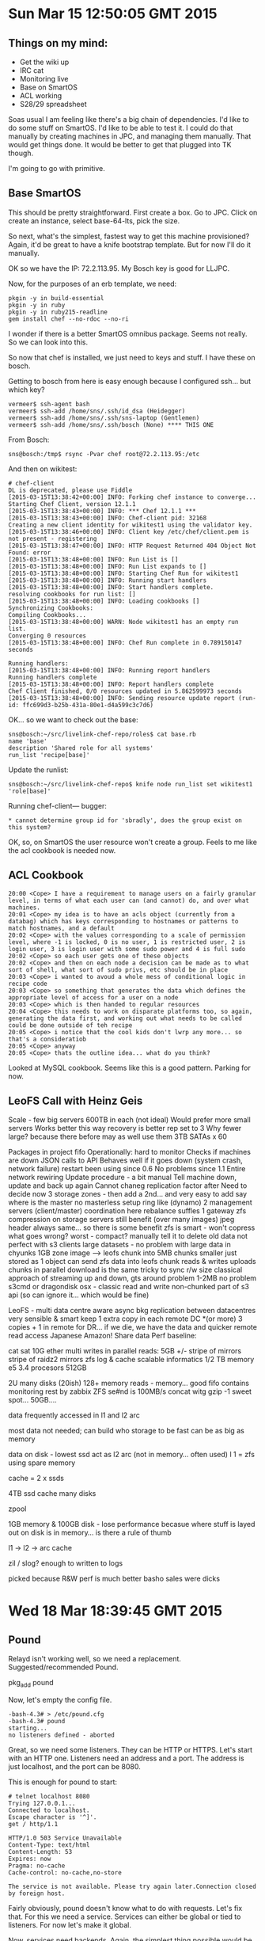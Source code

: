 * Sun Mar 15 12:50:05 GMT 2015
** Things on my mind:

- Get the wiki up
- IRC cat
- Monitoring live
- Base on SmartOS
- ACL working
- S28/29 spreadsheet

Soas usual I am feeling like there's a big chain of dependencies.  I'd
like to do some stuff on SmartOS.  I'd like to be able to test it.  I
could do that manually by creating machines in JPC, and managing them
manually.  That would get things done.  It would be better to get that
plugged into TK though.

I'm going to go with primitive.

** Base SmartOS

This should be pretty straightforward.  First create a box.  Go to
JPC.  Click on create an instance, select base-64-lts, pick the size.

So next, what's the simplest, fastest way to get this machine
provisioned?  Again, it'd be great to have a knife bootstrap template.
But for now I'll do it manually.

OK so we have the IP:  72.2.113.95.  My Bosch key is good for LLJPC.

Now, for the purposes of an erb template, we need:

#+BEGIN_SRC 
pkgin -y in build-essential
pkgin -y in ruby
pkgin -y in ruby215-readline
gem install chef --no-rdoc --no-ri
#+END_SRC

I wonder if there is a better SmartOS omnibus package.  Seems not
really.  So we can look into this.

So now that chef is installed, we just need to keys and stuff.  I have
these on bosch.

Getting to bosch from here is easy enough because I configured
ssh... but which key?

#+BEGIN_SRC 
vermeer$ ssh-agent bash
vermeer$ ssh-add /home/sns/.ssh/id_dsa (Heidegger)
vermeer$ ssh-add /home/sns/.ssh/sns-laptop (Gentlemen)
vermeer$ ssh-add /home/sns/.ssh/bosch (None) **** THIS ONE
#+END_SRC

From Bosch:

#+BEGIN_SRC 
sns@bosch:/tmp$ rsync -Pvar chef root@72.2.113.95:/etc
#+END_SRC

And then on wikitest:

#+BEGIN_SRC 
# chef-client
DL is deprecated, please use Fiddle
[2015-03-15T13:38:42+00:00] INFO: Forking chef instance to converge...
Starting Chef Client, version 12.1.1
[2015-03-15T13:38:43+00:00] INFO: *** Chef 12.1.1 ***
[2015-03-15T13:38:43+00:00] INFO: Chef-client pid: 32168
Creating a new client identity for wikitest1 using the validator key.
[2015-03-15T13:38:46+00:00] INFO: Client key /etc/chef/client.pem is not present - registering
[2015-03-15T13:38:47+00:00] INFO: HTTP Request Returned 404 Object Not Found: error
[2015-03-15T13:38:48+00:00] INFO: Run List is []
[2015-03-15T13:38:48+00:00] INFO: Run List expands to []
[2015-03-15T13:38:48+00:00] INFO: Starting Chef Run for wikitest1
[2015-03-15T13:38:48+00:00] INFO: Running start handlers
[2015-03-15T13:38:48+00:00] INFO: Start handlers complete.
resolving cookbooks for run list: []
[2015-03-15T13:38:48+00:00] INFO: Loading cookbooks []
Synchronizing Cookbooks:
Compiling Cookbooks...
[2015-03-15T13:38:48+00:00] WARN: Node wikitest1 has an empty run list.
Converging 0 resources
[2015-03-15T13:38:48+00:00] INFO: Chef Run complete in 0.789150147 seconds

Running handlers:
[2015-03-15T13:38:48+00:00] INFO: Running report handlers
Running handlers complete
[2015-03-15T13:38:48+00:00] INFO: Report handlers complete
Chef Client finished, 0/0 resources updated in 5.862599973 seconds
[2015-03-15T13:38:48+00:00] INFO: Sending resource update report (run-id: ffc699d3-b25b-431a-80e1-d4a599c3c7d6)
#+END_SRC

OK... so we want to check out the base:

#+BEGIN_SRC
sns@bosch:~/src/livelink-chef-repo/roles$ cat base.rb 
name 'base'
description 'Shared role for all systems'
run_list 'recipe[base]'
#+END_SRC

Update the runlist:

#+BEGIN_SRC 
sns@bosch:~/src/livelink-chef-repo$ knife node run_list set wikitest1 'role[base]'
#+END_SRC


Running chef-client--- bugger:

#+BEGIN_SRC 
    * cannot determine group id for 'sbradly', does the group exist on this system?
#+END_SRC


OK, so, on SmartOS the user resource won't create a group.  Feels to
me like the acl cookbook is needed now.

** ACL Cookbook
#+BEGIN_SRC 
20:00 <Cope> I have a requirement to manage users on a fairly granular level, in terms of what each user can (and cannot) do, and over what machines.
20:01 <Cope> my idea is to have an acls object (currently from a databag) which has keys corresponding to hostnames or patterns to match hostnames, and a default
20:02 <Cope> with the values corresponding to a scale of permission level, where -1 is locked, 0 is no user, 1 is restricted user, 2 is login user, 3 is login user with some sudo power and 4 is full sudo
20:02 <Cope> so each user gets one of these objects
20:02 <Cope> and then on each node a decision can be made as to what sort of shell, what sort of sudo privs, etc should be in place
20:03 <Cope> i wanted to avoud a whole mess of conditional logic in recipe code
20:03 <Cope> so something that generates the data which defines the appropriate level of access for a user on a node
20:03 <Cope> which is then handed to regular resources
20:04 <Cope> this needs to work on disparate platforms too, so again, generating the data first, and working out what needs to be called could be done outside of teh recipe
20:05 <Cope> i notice that the cool kids don't lwrp any more... so that's a consideratiob
20:05 <Cope> anyway
20:05 <Cope> thats the outline idea... what do you think?
#+END_SRC

Looked at MySQL cookbook.  Seems like this is a good pattern.  Parking for now.
** LeoFS Call with Heinz Geis
Scale - few big servers
600TB in each (not ideal)
Would prefer more small servers
Works better this way
recovery is better
rep set to 3
Why fewer large?  because there before
may as well use them
3TB SATAs x 60

Packages in project fifo
Operationally: hard to monitor
Checks if machines are down
JSON calls to API
Behaves well
if it goes down (system crash, network failure) restart
been using since 0.6
No problems since 1.1
Entire network rewiring
Update procedure - a bit manual
Tell machine down, update and back up again
Cannot chaneg replication factor after
Need to decide now
3 storage zones - then add a 2nd... and
very easy to add
say where is the master
no masterless setup
ring like (dynamo)
2 management servers (client/master)
coordination here
rebalance suffles
1 gateway
zfs compression on storage servers
still benefit (over many images)
jpeg header always same... so there is some benefit
zfs is smart - won't copress
what goes wrong?
worst - compact?
manually tell it to delete old data
not perfect with s3 clients
large datasets - no problem with 
large data in chyunks
1GB zone image --> leofs chunk into 5MB chunks
smaller just stored as 1 object
can send zfs data into leofs
chunk reads & writes
uploads chunks in parallel
download is the same
tricky to sync r/w size
classical approach of streaming up and down, gts around problem
1-2MB no problem
s3cmd or dragondisk osx - classic read and write non-chunked
part of s3 api (so can ignore it... which would be fine)

LeoFS - multi data centre aware
async bkg replication between datacentres
very sensible & smart
keep 1 extra copy in each remote DC *(or more)
3 copies + 1 in remote
for DR... if we die, we have the data
and quicker remote read access
Japanese Amazon!
Share data
Perf baseline:

cat sat 10G ether
multi writes in parallel
reads: 5GB +/-
stripe of mirrors
stripe of raidz2
mirrors zfs log & cache
scalable informatics
1/2 TB memory
e5 3.4 procesors
512GB

2U many disks (20ish)
128+ memory
reads - memory... good
fifo contains monitoring
rest by zabbix
ZFS se#nd is 100MB/s
concat witg gzip -1
sweet spot...
50GB....

data frequently accessed in l1 and l2 arc

most data not needed; can build who storage to be fast
can be as big as memory

data on disk - lowest
ssd act as l2 arc (not in memory... often used)
l 1 = zfs using spare memory

cache = 2 x ssds

4TB ssd cache
many disks

zpool

1GB memory & 100GB disk - lose performance
becasue where stuff is layed out on disk is in memory... is there a rule of thumb

l1 -> l2 -> arc cache

zil / slog? enough to written to logs

picked because R&W perf is much better
basho sales were dicks
* Wed 18 Mar 18:39:45 GMT 2015
** Pound
Relayd isn't working well, so we need a replacement.
Suggested/recommended Pound.

    pkg_add pound

Now, let's empty the config file.

#+BEGIN_SRC 
-bash-4.3# > /etc/pound.cfg
-bash-4.3# pound
starting...
no listeners defined - aborted
#+END_SRC

Great, so we need some listeners.  They can be HTTP or HTTPS.  Let's
start with an HTTP one.  Listeners need an address and a port.  The
address is just localhost, and the port can be 8080.

This is enough for pound to start:

#+BEGIN_SRC 
# telnet localhost 8080
Trying 127.0.0.1...
Connected to localhost.
Escape character is '^]'.
get / http/1.1

HTTP/1.0 503 Service Unavailable
Content-Type: text/html
Content-Length: 53
Expires: now
Pragma: no-cache
Cache-control: no-cache,no-store

The service is not available. Please try again later.Connection closed by foreign host.
#+END_SRC

Fairly obviously, pound doesn't know what to do with requests.  Let's
fix that.  For this we need a service.  Services can either be global
or tied to listeners.  For now let's make it global.

Now, services need backends.  Again, the simplest thing possible would
be to pass everything to one machine.

This works:

#+BEGIN_SRC 
-bash-4.3# telnet localhost 8080
Trying 127.0.0.1...
Connected to localhost.
Escape character is '^]'.
get / http/1.1

HTTP/1.1 400 Bad Request
Date: Wed, 18 Mar 2015 19:11:26 GMT
Server: Apache/2.4.7 (Ubuntu)
Content-Length: 320
Connection: close
Content-Type: text/html; charset=iso-8859-1

<!DOCTYPE HTML PUBLIC "-//IETF//DTD HTML 2.0//EN">
<html><head>
<title>400 Bad Request</title>
</head><body>
<h1>Bad Request</h1>
<p>Your browser sent a request that this server could not understand.<br />
</p>
<hr>
<address>Apache/2.4.7 (Ubuntu) Server at l0001.rs.uk.livelinkprint.com Port 80</address>
</body></html>
Connection closed by foreign host.
#+END_SRC


Now, let's make it a bit more complicated.

Let's have two services, one for costcophoto.co.uk, and one for
lift.livelinkprint.com.  OK that works... (be careful with spaces in
vhost names - the space needs to be there to match Host:
myhost.foo.com)

OK, next, can we have multiple matches per service, so we can pass in
for, eg, s28 and s29 domains?  No.  We need a service per host.

Right, this all seems to work.  The next challenge is an HTTPS listener.

So, for this we need to add a listener and cert.

The cert needs all three in one:

    -bash-4.3# cat livelinkprint.com.key livelinkprint.com.crt livelinkprint.com.crt2 > livelinkprint.com.pem

So with the HTTPS listener in place, everything works and is in Chef
and the service is running.  But we need it to be in chef.

Not all straightfoward in Chef as the package and service resources
don't quite do the right thing, so I've botched it using execute
resources.

OK, in Chef and pushed.
* Thu 19 Mar 09:12:20 GMT 2015
** SNS Log
Maintaining a log is a good idea.  But let's ensure it's in git, so I can get at it any time:

#+BEGIN_SRC
sns@bosch:~/doc$ cd sns/
sns@bosch:~/doc/sns$ ls
sns.org
sns@bosch:~/doc/sns$ git init
Initialized empty Git repository in /home/sns/doc/sns/.git/
sns@bosch:~/doc/sns$ git add sns.org 
sns@bosch:~/doc/sns$ git commit -m 'SNS Log'
[master (root-commit) 0611a8d] SNS Log
 1 file changed, 134 insertions(+)
 create mode 100644 sns.org
sns@bosch:~/doc/sns$ git remote add origin git@github.com:Atalanta/snslog.git
sns@bosch:~/doc/sns$ git push -u origin master
Counting objects: 3, done.
Delta compression using up to 4 threads.
Compressing objects: 100% (2/2), done.
Writing objects: 100% (3/3), 2.08 KiB | 0 bytes/s, done.
Total 3 (delta 0), reused 0 (delta 0)
To git@github.com:Atalanta/snslog.git
 * [new branch]      master -> master
Branch master set up to track remote branch master from origin.
#+END_SRC
** Emacs Learnings
- To prevent ido-mode from switching to a file/buffer that is already open (such as default.rb), use *ido-fix* (C-j)
- To create src or quote blocks quickly, in org-mode, type in "<s" or "<q" and press TAB
** Pound follow up
Pound has been installed on the main firewall:

#+BEGIN_SRC
Host rsbastion
  HostName 109.200.18.70
  User sns
  Port 3023
IdentityFile ~/.ssh/id_dsa
#+END_SRC

Chef has been updated accordingly, and relayd switched off.  The
firewall is now configured to redirect http and https traffic to
localhost, wherefrom Pound sends it to the right places:

#+BEGIN_SRC
pass in quick on $ext_if proto tcp from any to $ext_if port http rdr-to 127.0.0.1
pass in quick on $ext_if proto tcp from any to $ext_if port https rdr-to 127.0.0.1
#+END_SRC

Pound is running out of rc.d, but not monitored or supervised in
anyway.  It would be a good idea to have the process watched using
monit.

Logs presently are in pound format, but there's an option to make them
apache format which might be useful for analysis purposes.

The logs are probably not being rotated, and there is no other monitoring on the box.

- Created ticket:
  https://livelinkinfraops.zendesk.wcom/agent/tickets/130 for log
  rotation.

- Created ticket:
  https://livelinkinfraops.zendesk.com/agent/tickets/131 for
  monitoring.

Use of Relayd also isn't documented, which is largely a function of
the wiki not being available.

The process supervision is required for both pound and thin, so it's
important to get right.
** Wiki Unavailable
Discussed with NT & SB.  Current status is that the wiki exists in so
far as there's a git repo, but it is hard to use.  I'd already created
a prototype wiki at 37.153.107.245.

This used varnish to proxy to thin, and managed thin using monit:

#+BEGIN_SRC
[root@28e8a2a4-7db4-ea0c-afeb-be0b963334f0 ~]# cat /opt/local/etc/default.vcl 
backend default {
    .host = "127.0.0.1";
    .port = "3000";
}

sub vcl_fetch {
    if (beresp.status == 302 && beresp.http.location ~ "/create") { return (hit_for_pass); }  }
#+END_SRC

This is needed because when you create a site, there's a redirect, which gets cached.  Actually there are other problems with Varnish which are unresolved:

#+BEGIN_SRC
09:14 <Cope> Still have an oddity with my varnish / gollum setup... 
09:15 <Cope> http://37.153.107.245:8080/Home
09:15 <Cope> 1) Create a page & save
09:15 <Cope> 2) Edit the page and save
09:15 <Cope> When we visit the edit page we don't (always) see the latest version
09:15 <Cope> and if we do
09:16 <Cope> 3) When we edit it again, we see a cache of the last edit!
09:16 <Cope> turns out caching is hard.
09:37 <Mithrandir> either have it send out a purge on edit, or look at what it looks like when you edit, then purge the object for that url
09:41 <Cope> what's the best way to see what is actually happening?
09:41 <Mithrandir> I tend to just use the network viewer in chromium
09:41 <Mithrandir> but wireshark works too
#+END_SRC

To run with thin, we just need a config.ru in the base of the directory we want to use.  Nick has augmented this to implement some authentication:

#+BEGIN_SRC 
__DIR__ = File.expand_path(File.dirname(__FILE__))
$: << __DIR__
require 'rubygems'
require 'yaml'
require 'app'
App.set(:gollum_path, __DIR__)
App.set(:authorized_users, YAML.load_file(File.expand_path('users.yml', __DIR__)))
App.set(:wiki_options, {})
run App 
#+END_SRC

This requires that we have an app.rb and a users.yml file too:

#+BEGIN_SRC 
require 'gollum/app'
require 'digest/sha1'

class App < Precious::App
  User = Struct.new(:name, :email, :password_hash, :can_write)

  before { authenticate! }
  before /^\/(edit|create|delete|livepreview|revert)/ do authorize_write! ; end

  helpers do
    def authenticate!
      @_auth ||=  Rack::Auth::Basic::Request.new(request.env)
      if @_auth.provided?
      end
      if @_auth.provided? && @_auth.basic? && @_auth.credentials &&
        @user = detected_user(@_auth.credentials)
        return @user
      else
        response['WWW-Authenticate'] = %(Basic realm="Gollum Wiki")
        throw(:halt, [401, "Not authorized\n"])
      end
    end

    def authorize_write!
      throw(:halt, [403, "Forbidden\n"]) unless @user.can_write
    end

    def users
      @_users ||= settings.authorized_users.map {|u| User.new(*u) }
    end

    def detected_user(credentials)
      users.detect do |u|
        [u.email, u.password_hash] ==
        [credentials[0], Digest::SHA1.hexdigest(credentials[1])]
      end
    end
  end

  def commit_message
    {
      :message => params[:message],
      :name => @user.name,
      :email => @user.email
    }
  end
end
#+END_SRC

The users.yml looks like this:

#+BEGIN_SRC 
---
- - Nick Trew
  - n.trew@livelinktechnology.net
  - e5e9fa1ba31ecd1ae84f75caaa474f3a663f05f4 # secret
  - true 
#+END_SRC

So NT & SB and I talked about the hosting environment for the wiki.  I
suggested continuing with thin, but with apache and mod_proxy_balancer
in place of passenger.  SB pointed out that we do wish to keep things
standard, but was open to trying an alternative, as long as we agreed
to standardise.

The requirement for authentication was also discussed.  I suggested
using Basic Auth with Apache, but NT managed to find a way to do it in
the application.  Either way, it works fine.  We just need to ensure
we run it via https (using the wildcard certificate).

We agreed that we'd like to run this in RedStation.

Next steps:

- Finish the monit supervision to run with multiple thin processes
- Write an SMF manifest to run monit
- Get Chef to drop off the user.yml

Nick's making a wiki cookbook.
** Chef Environment Issue
Yesterday I made breaking changes to the firewall cookbook (replacing
relayd with pound), so bumped the version to 1.0.0.  Using knife
spork, I did cookbook version bumping and promoting, which worked
fine.  The state being that when I had finished, the testing
environment specified 1.0.5, the firewall was using the testing
environment, and the newest version (with the pound changes) was
uploaded.

This morning, SJH made changes to correct the egress and ingress rules
for UDP and TCP, and duly bumped the version and environment.
However, because I failed to push my environment to git, Stuart's
local copy was from a time when the version was 0.12ish, so he ended
up setting the environment to a lower version.  This could have had
the effect of pushing out changes from an earlier version.

Lesson: ensure you push your environments!

Thoughts from Jon:

#+BEGIN_SRC 
13:35 <Cope> https://gist.github.com/Atalanta/5b067ad755a2e79acd6d
13:36 <jonlives> the short version for how we catch that is https://github.com/bmarini/knife-inspect, run as a jenkins job on every git push
13:41 <Cope> so jenkins watches git
13:41 <Cope> and runs knife-inspect
13:41 <Cope> and bitches out
13:42 <jonlives> if anything is out of sync
13:42 <jonlives> which includes constraints etc
13:42 <Cope> so it won't stop the push, but it will warn us that it is wrong
13:42 <jonlives> yeah
#+END_SRC
** Monit Process Supervision
#+BEGIN_SRC 
[root@28e8a2a4-7db4-ea0c-afeb-be0b963334f0 /opt/local/etc/monit]# grep -v ^# monitrc 
set daemon  60              # check services at 1-minute intervals
set mailserver localhost
set alert sanelson@gmail.com not on { instance, action }
set httpd port 2812 and
    allow admin:monit      # require user 'admin' with password 'monit'
    allow @monit           # allow users of group 'monit' to connect (rw)
    allow @users readonly  # allow users of group 'users' to connect readonly


check process thin with pidfile /root/mithrandir/tmp/pids/thin.pid
    start program = "/opt/local/bin/thin -d -c /root/mithrandir start"
    stop program = "/opt/local/bin/thin -c /root/mithrandir stop"
#+END_SRC

So monit needs to know:

- what the process should be called
- what the pid is
- what the start program is
- what the stop program is

For thin, we'd want to have separate processes for each one, rather
than start a cluster, as deriving the pids would be trickier.

Looking at the help, a few things catch my eye:

-  -S, --socket FILE                bind to unix domain socket
-  -P, --pid FILE                   File to store PID (default: tmp/pids/thin.pid)
-  -s, --servers NUM                Number of servers to start

Actually it seems like the best approach is to put the various options into a config.yml file, like this:

#+BEGIN_SRC 
# cat config.yml
---
user: nobody
group: nobody
pid: /var/run/thin.pid
timeout: 30
wait: 30
log: log/thin.log
max_conns: 1024
require: []
environment: production
max_persistent_conns: 512
servers: 4
threaded: true
daemonize: true
socket: tmp/sockets/thin.sock
chdir: /root/mithrandir
#+END_SRC

This allows the thin processes to be controlled using the -o, --only
option, so we can start and stop a cluster one by one.

Monit can do this with stanzas like this:

#+BEGIN_SRC 
check process thin-0 
    with pidfile /var/run/thin.0.pid
    start program = "/opt/local/bin/thin -C /root/mithrandir/config.yml -o 0 start"
    stop program  = "/opt/local/bin/thin -C /root/mithrandir/config.yml -o 0 stop"
#+END_SRC

We can run a bunch of them like this:

#+BEGIN_SRC 
check process thin-0 
    with pidfile /var/run/thin.0.pid
    start program = "/opt/local/bin/thin -C /root/mithrandir/config.yml -o 0 start"
    stop program  = "/opt/local/bin/thin -C /root/mithrandir/config.yml -o 0 stop"

check process thin-1
    with pidfile /var/run/thin.1.pid
    start program = "/opt/local/bin/thin -C /root/mithrandir/config.yml -o 1 start"
    stop program  = "/opt/local/bin/thin -C /root/mithrandir/config.yml -o 1 stop"

check process thin-2
    with pidfile /var/run/thin.2.pid
    start program = "/opt/local/bin/thin -C /root/mithrandir/config.yml -o 2 start"
    stop program  = "/opt/local/bin/thin -C /root/mithrandir/config.yml -o 2 stop"

check process thin-3 
    with pidfile /var/run/thin.3.pid
    start program = "/opt/local/bin/thin -C /root/mithrandir/config.yml -o 3 start"
    stop program  = "/opt/local/bin/thin -C /root/mithrandir/config.yml -o 3 stop"
#+END_SRC

Obviously we need to put the app somewhere sensible, but that's detail.
** Apache 2.4 and Unix Domain Sockets
Apache 2.4 (since 2.4.7) can talk to Unix Domain Sockets in mod_proxy:

#+BEGIN_SRC 
<VirtualHost *:80>
        ServerName infraopswiki.livelinkprint.com
        DocumentRoot /root/mithrandir

        <Proxy balancer://mycluster/>
                BalancerMember unix:/root/mithrandir/tmp/sockets/thin.0.sock|http://localhost
                BalancerMember unix:/root/mithrandir/tmp/sockets/thin.1.sock|http://localhost
                BalancerMember unix:/root/mithrandir/tmp/sockets/thin.2.sock|http://localhost
                BalancerMember unix:/root/mithrandir/tmp/sockets/thin.3.sock|http://localhost
        </Proxy>
        ProxyPass / balancer://mycluster/       
</VirtualHost>

#+END_SRC
** Push after or before a promote --remote
This is a discussion - we need to do one or the other.  I know Etsy
have struggled with this.  They settled for after, because the server
is the source of truth for the nodes, and git for the humans.

** Test Kitchen for OpenBSD and SmartOS
NT has implemented some of this... need to find out how much.
Specifically I am thinking of the fact that the firewall is using the
testing environment, but that the testing environment lags behind the
latest version.
** FahyFoto R3 Site
https://livelinkinfraops.zendesk.com/agent/tickets/124
Not sure what the process is here, or what the deadline is.

Damon says there's no real deadline, but that things should really
speed up a bit.  The dude has been waiting for 2 weeks.  I'm not sure
what the status us, but I've said I'll look into it.  Also I've
suggested that we have a chat with Ed and map out the flow and see
what we can do to speed it up.



** Walmart Hardware Order
Yesterday I had a long session with Guy in which we outlined our
thoughts about size and spec of machines.  I need to convert this into
a spreadsheet and write it up for David today.  In principle, I think
we are of the view that 60 drives machines could be very effective.
To that end I asked Sentral to match the basic spec that Doug and
Robert at Hammer had come up with.  They've done so, and come in at
about the price I expected.

I also had a very long conversation with the founder/ceo of 'Scalable
Informatics', whom Heinz recommended.  He also knows Phil Hollenback.
They build 60 drives machines to a high spec, and layout the ZFS stuff
and offer a 3 year support package.  This seems excellent but looks
like coming in at about 2 or 3 times more expensive per box, which at
11 boxes is not insignificant.  I think perhaps we might want to try
out one of them?
** Provisioning a Ruby Site
Spoke with SJH & SB about the steps to set up a Ruby site, such that
it's ready to be deployed with Capistrano.  SJH outlined the following:

- Provision Apache & Passenger
- Create a deploy user
- Add a vhost
- Create an SMF manifest for apache with secret.key.base
- Create a DB (if it doesn't exist)
- Grant the privileges / create the user
- Render the shared/database.yml
- Create an internal DNS record for the zone
- Create an external DNS record for the zone
- Add appropriate entries to the pound config

I gave a history lesson about starting from raw resources, then using
definitions, then LWRPs then resources in a library, and recommended
they start with the newest approach.  SJH asked about orchestration,
and pointed out that Chef is very much focussed on a node by node
basis, but that he is thinking at a higher level - how would we do this is Chef?

I mentioned Chef Provisioning as something to look at, but also felt
that for much of the stuff simply using Chef search ought to be
sufficient.
** CyrusOne Call
Spoke with Colleen this morning (her time).  She's working to get the
paperwork ready into a signable bundle by tomorrow morning her time.
From our side we simply need to decide if we're happy with the MSA and
standard T&C.  I think we are, but I need to check with David.

On my side, we need to agree the size of network we need, so we can
justify IP addresses.

Touch call again tomorrow at the same time.
** Sentral Storage Discussion
Had a call with Mike & Mike.  They say that they cannot get the 60
drive machine until late April, which is less than ideal.  They
suggest a 1U machine with the same spec and one or two 4U JBODs.
These have:

- 45 3.5 drives per chassis in a 4U enclosure
- 4 ports out the back

They also have one which takes 90, but this is 2 drives per hotswap,
which would require some zpool thinking.

The Mikes are going to get back to me with pricing ASAP.
** Ganglia
#+BEGIN_SRC 
marking ganglia-webfrontend-3.1.2nb2 as non auto-removable
[root@737e21f2-8f99-e8f9-ff4e-8a530796050e ~]# lynx http://localhost/ganglia/
[root@737e21f2-8f99-e8f9-ff4e-8a530796050e ~]# ifconfig 
lo0: flags=2001000849<UP,LOOPBACK,RUNNING,MULTICAST,IPv4,VIRTUAL> mtu 8232 index 1
        inet 127.0.0.1 netmask ff000000 
net0: flags=40201000843<UP,BROADCAST,RUNNING,MULTICAST,IPv4,CoS,L3PROTECT> mtu 1500 index 2
        inet 10.128.2.6 netmask ffffff00 broadcast 10.128.2.255
        ether 90:b8:d0:e2:ee:e2 
lo0: flags=2002000849<UP,LOOPBACK,RUNNING,MULTICAST,IPv6,VIRTUAL> mtu 8252 index 1
        inet6 ::1/128 
[root@737e21f2-8f99-e8f9-ff4e-8a530796050e ~]# man svccfg
[root@737e21f2-8f99-e8f9-ff4e-8a530796050e ~]# logout
Connection to 10.128.2.6 closed.
#+END_SRC
* Sat Mar 21 20:31:48 UTC 2015
** Workstation
I managed to fill up / on my OpenBSD workstation, so I needed a
rebuild.  Decided to give FreeBSD a go.  Downloaded the image and
discovered that on the mac it is very slow to dd, resulting in me
being impatient, and pulling out the stick before it was finished.  To
show progress as dd runs, we can use pv:

#+BEGIN_SRC 
pv -ptearb FreeBSD-10.1-RELEASE-amd64-mini-memstick.img | dd of=/dev/rdisk2 bs=1024
#+END_SRC

I installed FreeBSD and then went into /usr/ports/x11/xorg and did a make install clean.

I forgot to do a make config-recursive, but remembered next time!

Next up: i3lock, i3status and i3.

Other things I will want:

- screen
- emacs
- firefox
- ruby
- dmenu
- rxvt-unicode
- feh?
- inconsolata font

Once all installed, I rsync'd back from Chenrezig.  This is all a bit
messy, and needs to be tidied up, but I have all teh data, and the
Firefox cache even came over!

One consideration is that FreeBSD does not read .Xresources by
default. And when I copied it over to .Xdefaults, it came up in pink!

However, xrdb ~/.Xresources worked fine, so I shall add that to my .xinitrc, which currently says:

#+BEGIN_SRC 
[[ -f ~/.Xresources ]] && xrdb -merge ~/.Xresources
setxkbmap -layout gb -option ctrl:nocaps &
xsetroot -solid black &
exec i3
#+END_SRC

So I think if I just remove the -merge bit, it should be fine.  Let's test that out.

OK, this doesn't work... i need to do a manual xrdb from an xterm after.  That's something to iron out later.

Added git, and built ruby from src using ruby-install, and managed with chruby.
** Loadbalancer and Wiki
So the thinking before was that the firewall (loadbalancer) was going
to be done properly, ie documented well.  So we started thinking about
the wiki.  We now have a working wiki prototype, with apache, and
authentication.  That means in theory we could get it up and running
on JPC, and then move it to RS later.  I'd rather do it in RS
properly, TBH.

*** Nick's Tests
First, let's look at nick's wiki cookbook.  OK awesome - it has tests.
Let's try running them!

OK, first need to install Test Kitchen:

#+BEGIN_SRC 
>>>>>> Message: Could not load the 'joyent' driver from the load path. Please ensure that your driver is installed as a gem or included in your Gemfile if using Bundler.
#+END_SRC

OK, also need kitchen-joyent... and Berkshelf.

Aha this falls over on gecode:
*** Gecode Issues on FreeBSD

#+BEGIN_SRC 
/usr/home/sns/.gem/ruby/2.2.1/gems/dep-selector-libgecode-1.0.2/ext/libgecode3/vendor/gecode-3.7.3/configure: 11561: Syntax error: word unexpected (expecting ")")
extconf.rb:98:in `block in run': Failed to build gecode library. (GecodeBuild::BuildError)
        from extconf.rb:97:in `chdir'
        from extconf.rb:97:in `run'
        from extconf.rb:104:in `<main>'

extconf failed, exit code 1
#+END_SRC

There's an issue for this: https://github.com/berkshelf/berkshelf/issues/1280

The recommendation is to use system gecode: USE_SYSTEM_GECODE=1 gem install berkshelf

However, doing this requires that we use ~>3.5 gecode.  Ports currently provides 4.3.

https://secure.freshbsd.org/search?project=freebsd-ports&q=gecode

Now, if we install portdowngrade, we can run:

portdowngrade devel/gecode r345033

So this installs gecode, which should mean we can now set USE_SYSTEM_GECODE.  However, this didn't find it:

https://gist.github.com/Atalanta/1e3fcfaa53436731adad

I think this is because if I used FreeBSD's Ruby, the system path
would be set, but since I just installed it using ruby-install
locally, it doesn't know where to look.

Noah pointed me to using Bundler instead:

#+BEGIN_SRC 
 bundle config build.dep_selector "--with-cflags=\"-I$HOME/gecode-3.7.3/include\"
--with-cppflags=\"-I$HOME/gecode-3.7.3/include\" --with-ldflags=\"-L$HOME/gecode-3.7.3/lib
-Wl,-rpath=$HOME/gecode-3.7.3/lib\""
#+END_SRC

But this still fails:

#+BEGIN_SRC 
Gem::Ext::BuildError: ERROR: Failed to build gem native extension.

    /home/sns/.rubies/ruby-2.2.1/bin/ruby -r ./siteconf20150321-98277-1wukayp.rb extconf.rb --with-cflags='-I ./gecode-3.7.3/include' --with-cppflags='-I ./gecode-3.7.3/include' --with-ldflags='-L ./gecode-3.7.3/lib -Wl,-rpath=./gecode-3.7.3/lib'
checking for main() in -lgecodesupport... no
checking for main() in -lgecodesupport... no
#+END_SRC

Going to try just doing it manually.  I already know I need to change
the shebang in the configure script to #!/usr/bin/env bash.

#+BEGIN_SRC 
./configure
gmake
gmake install
#+END_SRC

#+BEGIN_SRC 
USE_SYSTEM_GECODE=1 gem install berkshelf --no-ri --no-rdoc -- -with-cflags="-I/usr/local/include" --with-cppflags="-I/usr/local/include" --with-ldflags="-L/usr/local/lib -Wl,-rpath=/usr/local/lib"
#+END_SRC

This works.  The bundler invocation was referring to an Ubuntu binary.

Back to Kitchen.
*** Kitchen Joyent
#+BEGIN_SRC 
$ kitchen create   
-----> Starting Kitchen (v1.3.1)
-----> Creating <default-smartos-1430>...
>>>>>> ------Exception-------
>>>>>> Class: Kitchen::ActionFailed
>>>>>> Message: Failed to complete #create action: [options[:joyent_keyfile] provided does not exist.]
>>>>>> ----------------------
>>>>>> Please see .kitchen/logs/kitchen.log for more details
>>>>>> Also try running `kitchen diagnose --all` for configuration
#+END_SRC

Aha, that's because I am using Nick's .kitchen.yml:

#+BEGIN_SRC 
$ cat .kitchen.yml 
---
driver:
  name: joyent
  joyent_username: testkitchen
  joyent_keyfile: /home/nick/.ssh/id_rsa
  joyent_keyname: 74:cc:45:6b:00:5a:a5:0d:45:29:8c:5c:ba:9c:39:42
  joyent_url: https://10.129.128.4
  joyent_ssl_verify_peer: false

provisioner:
  name: chef_zero

platforms:
  - name: smartos-14.3.0
    driver:
      joyent_image_id: 62f148f8-6e84-11e4-82c5-efca60348b9f
      joyent_flavor_id: 'Chef Basic'
    provisioner:
      chef_omnibus_url: https://gist.githubusercontent.com/vxnick/f6e56edba66798638156/raw
      chef_client_path: /opt/local/bin/chef-client
suites:
  - name: default
    run_list:
      - recipe[wiki::default]
    attributes:
      wiki:
        testing: true
    data_bags_path: "test/integration/data_bags"
#+END_SRC

So a few things occur to me here:

- I don't have Nick's Key
- I don't have access to SDC from home
- The flavor is set to 'Chef Basic' which is obviously something custom which won't be in JPC

The key isn't an issue.  My own key is on SDC.  I do need the
fingerprint, but that'll be in the SDC interface.  So as long as I
have access to SDC, I should be fine.  So, let's go to Bosch.  OK from
here I can see SDC, but I need the SDC address internally, and a proxy.

MCH SDC is at:

- https://10.129.128.2/ (20150302 - SDC)

Which I ought to have access to from mch-bastion.  So, let's set up a tunnel.

#+BEGIN_SRC 
ssh -D 8080 mch-bastion
#+END_SRC

Now I can hit SDC, and login (admin/Earl205Roberts).

OK, so a user/key - Added bosch.pub:

- 97:12:64:8a:34:8e:a8:46:fe:48:a6:d5:85:ca:93:c2

I should be able to shut my proxy off now, and change my .kitchen.yml, and then run the tests.

Added teh following to .kitchen.local.yml

#+BEGIN_SRC 
---
driver:
  name: joyent
  joyent_username: testkitchen
  joyent_keyfile: /home/sns/.ssh/id_dsa
  joyent_keyname: 97:12:64:8a:34:8e:a8:46:fe:48:a6:d5:85:ca:93:c2
  joyent_url: https://10.129.128.4
  joyent_ssl_verify_peer: false
#+END_SRC


$ kitchen create
-----> Starting Kitchen (v1.3.1)
-----> Creating <default-smartos-1430>...
       Joyent <92a6de15-81db-e96e-c36f-d290011255d2> created.
................................       (server ready)
       (ssh ready)

       Finished creating <default-smartos-1430> (0m33.77s).
-----> Kitchen is finished. (0m34.28s)

$ kitchen destroy
-----> Starting Kitchen (v1.3.1)
-----> Destroying <default-smartos-1430>...
       Joyent instance <92a6de15-81db-e96e-c36f-d290011255d2> destroyed.
       Finished destroying <default-smartos-1430> (0m0.47s).
-----> Kitchen is finished. (0m0.99s)

OK, let's try a converge:

#+BEGIN_SRC 
downloading https://gist.githubusercontent.com/vxnick/f6e56edba66798638156/raw to file /tmp/install.sh
#+END_SRC

OK this is slow, installing all this stuff.  This should go in an
image, and we should invest time in getting a SmartOS omnibus package.

Still it works.
*** Finishing the cookbook
So Nick's cookbook won't converge properly:

#+BEGIN_SRC 
 ---- Begin output of thin -C /opt/local/wiki/thin.yml start ----
       STDOUT: 
       STDERR: /opt/local/lib/ruby/gems/2.1.4/gems/thin-1.6.3/lib/thin/daemonizing.rb:171:in `remove_stale_pid_file': tmp/pids/thin.pid already exists, seems like it's already running (process ID: 8197). Stop the process or delete tmp/pids/thin.pid. (Thin::PidFileExist)
#+END_SRC

OK, so we want to get this up and running.  We have the basic stuff
installed, and we can easily get the apache and thin config in place.
What it doesn't have is monit, which we use to supervise the service.

There's of course a who watches the watcher, so let's get monit running in SMF.

#+BEGIN_SRC 
pkgin install py27-pip
pip install manifold
manifold monit.xml
svccfg import monit.xml 
svcadm enable monit
#+END_SRC

This works just fine.  So for our recipe, we could drop the file off
somewhere, and import it with an execute resource, and enable it.

Better would be to use Eric's SMF LWRP, which I'll try next.
** X Fiddling
Had a play with i3lock, and got it to match Solarized colours:

#+BEGIN_SRC 
i3lock -c 002b36
#+END_SRC

And a play with i3status, to get it to return a bit more data:

#+BEGIN_SRC 
$ cat .i3config 
 general {
                   output_format = "term"
                   colors = true
                   interval = 5
           }

           order += "disk /"
           order += "ethernet em0"
           order += "load"
           order += "tztime local"

           ethernet em0 {
                   # if you use %speed, i3status requires the cap_net_admin capability
                   format_up = "E: %ip (%speed)"
                   format_down = "E: down"
           }

           tztime local {
                   format = "%Y-%m-%d %H:%M:%S"
           }

           load {
                   format = "%5min"
           }

           disk "/" {
                   format = "%free"
           }
#+END_SRC

* Sun Mar 22 08:43:32 GMT 2015
** Monit / SMF
We're at the stage with the wiki that it's close to working, and we
have a cookbook which can be tested, and which runs on SmartOS.  The
main missing feature was the process supervision of Thin.  This could
be handled with SMF, but given that the plan is to run monit on all
machines, for alerting, we may as well use it to supervise (and
monitor/alert) Thin too.

We reached the point where we have a working monit config for the
thins, and needed to install and start (and monitor) monit itself.
SMF is the perfect candidate for this.  I built a simple manifest
using Manifold which seems to do the trick, but then I found the SMF
LWRP which looks like a potentially better approach.

My manifest looks like this:

#+BEGIN_SRC 
<?xml version="1.0"?>
<!DOCTYPE service_bundle SYSTEM "/usr/share/lib/xml/dtd/service_bundle.dtd.1">
<!--
        Created by Manifold
--><service_bundle type="manifest" name="monit">

    <service name="site/monit" type="service" version="1">

        <create_default_instance enabled="false"/>
        
        <single_instance/>

        <dependency name="network" grouping="require_all" restart_on="error" type="service">
            <service_fmri value="svc:/milestone/network:default"/>
        </dependency>

        <dependency name="filesystem" grouping="require_all" restart_on="error" type="service">
            <service_fmri value="svc:/system/filesystem/local"/>
        </dependency>


        
        
        
        
        <method_context>
            <method_credential user="root" group="root"/>
        </method_context>

        <exec_method type="method" name="start" exec="/opt/local/bin/monit" timeout_seconds="60"/>

        <exec_method type="method" name="stop" exec=":kill" timeout_seconds="60"/>

        <property_group name="startd" type="framework">
            
            
            <propval name="duration" type="astring" value="contract"/>
            <propval name="ignore_error" type="astring" value="core,signal"/>
        </property_group>

        <property_group name="application" type="application">
            <propval name="config_file" type="astring" value="/opt/local/etc/monit/monitrc"/>
        </property_group>
        
        
        <stability value="Evolving"/>

        <template>
            <common_name>
                <loctext xml:lang="C">
                    Monit
                </loctext>
            </common_name>
        </template>

    </service>

</service_bundle>
#+END_SRC

Nick's tests fail because the node won't converge, as there's no guard
on the execute.  I've removed the  execute, and am converging again to
see if the  earlier tests pass.  Well, the node  converges, which is a
start.  Excellent - those tests pass.
** Getting Base Tests Passing
- Copied my.kitchen.local.yml over, and the .kitchen.yml from wiki
- examining diff
#+BEGIN_SRC 
$ git diff .kitchen.yml
diff --git a/cookbooks/base/.kitchen.yml b/cookbooks/base/.kitchen.yml
index 47d832e..6ee485d 100644
--- a/cookbooks/base/.kitchen.yml
+++ b/cookbooks/base/.kitchen.yml
@@ -1,10 +1,7 @@
 ---
 driver:
   name: joyent
-  # vagrantfile_erb: VagrantOverride.erb
   joyent_username: testkitchen
-  joyent_keyfile: /home/nick/.ssh/id_rsa
-  joyent_keyname: 74:cc:45:6b:00:5a:a5:0d:45:29:8c:5c:ba:9c:39:42
   joyent_url: https://10.129.128.4
   joyent_ssl_verify_peer: false
 
@@ -17,33 +14,13 @@ platforms:
       joyent_image_id: 62f148f8-6e84-11e4-82c5-efca60348b9f
       joyent_flavor_id: 'Chef Basic'
     provisioner:
-      # require_chef_omnibus: true
-      chef_omnibus_url: https://gist.githubusercontent.com/vxnick/f6e56edba66798638156/raw/cbc5cc25a87c192044438bcef3833ad2c05a5e3c/gistfile1.txt
+      chef_omnibus_url: https://gist.githubusercontent.com/vxnick/f6e56edba66798638156/raw
       chef_client_path: /opt/local/bin/chef-client
-  - name: ubuntu-14.04
-    driver:
-      joyent_image_id: b7493690-f019-4612-958b-bab5f844283e
-      joyent_flavor_id: 'Chef Basic'
-
-  # - name: ubuntu-14.04
-  #   driver:
-  #     box: opscode-ubuntu-14.04
-  # - name: openbsd-5.6
-  #   provisioner:
-  #     require_chef_omnibus: false
-  #   driver:
-  #     box: openbsd-5.6
-  #   busser:
-  #     root_path: /opt/busser
-
 suites:
   - name: default
     run_list:
-      - recipe[base::default]
+      - recipe[wiki::default]
     attributes:
-      chef_client:
-        depends_client_rb: false
-      openssh:
-        server:
-          port: [22, 3023]
+      wiki:
+        testing: true
     data_bags_path: "test/integration/data_bags"
#+END_SRC

Right, merged that, removed commented code.  Testing a create/converge
for base.  Create works as expected... let's see what happens with a converge.

OK this fails as expected, because the users manage LWRP doesn't work
on SmartOS.  We're going to replace this with the ACL cookbook
shortly, but for now, given that SDC allows us access to the machine,
we can install the rest of the base stuff.

Not sure why the dd-agent-postfix thing is in the smartos cookbook - I
think this is actually another case where if we did this correcty
(with the ACLs cookbook), it wouldn't be needed.

#+BEGIN_SRC 
           Chef::Exceptions::EnclosingDirectoryDoesNotExist
           ------------------------------------------------
           Parent directory /etc/sudoers.d does not exist.
#+END_SRC

This should be handled by attributes:

#+BEGIN_SRC 
default['authorization']['sudo']['include_sudoers_d'] = true
#+END_SRC


So we need to debug this.

Installed pry (using pkgin, so we don't get readline nasties).  Now Chef runs:

#+BEGIN_SRC 
/opt/local/bin/chef-client --local-mode --config /tmp/kitchen/client.rb --log_level debug --force-formatter --no-color --chef-zero-port 8889 --json-attributes /tmp/kitchen/dna.json
#+END_SRC


OK, so we see that the attr is set:

#+BEGIN_SRC 
"authorization"=>
    {"sudo"=>
      {"groups"=>["wheel", "infraops", "sudo"],
       "users"=>[],
       "passwordless"=>true,
       "include_sudoers_d"=>true,
       "agent_forwarding"=>false,
       "sudoers_defaults"=>["!lecture,tty_tickets,!fqdn"],
       "command_aliases"=>[],
       "prefix"=>"/opt/local/etc"}}
#+END_SRC

Aha:

#+BEGIN_SRC 
Recipe: sudo::default
  * smartos_package[sudo] action install (skipped due to not_if)
  * directory[/opt/local/etc/sudoers.d] action create (up to date)
  * cookbook_file[/opt/local/etc/sudoers.d/README] action create (up to date)
  * template[/opt/local/etc/sudoers] action create (up to date)
#+END_SRC

Right, fixing the sudoers package makes base converge.  Minus the users of course.
Let's run the tests: aha
** Fixing Busser
#+BEGIN_SRC 
$ kitchen verify smart
-----> Starting Kitchen (v1.3.1)
-----> Setting up <default-smartos-1430>...
       sh: line 4: /opt/chef/embedded/bin/ruby: not found
       sudo: /opt/chef/embedded/bin/gem: command not found
       sudo: /opt/chef/embedded/bin/gem: command not found
       sudo: /busser: command not found
       sudo: /tmp/busser/bin/busser: command not found
>>>>>> Setup failed on instance <default-smartos-1430>.
>>>>>> Please see .kitchen/logs/default-smartos-1430.log for more details
>>>>>> ------Exception-------
>>>>>> Class: Kitchen::ActionFailed
>>>>>> Message: SSH exited (1) for command: [sh -c '
BUSSER_ROOT="/tmp/busser" GEM_HOME="/tmp/busser/gems" GEM_PATH="/tmp/busser/gems" GEM_CACHE="/tmp/busser/gems/cache" 
export BUSSER_ROOT GEM_HOME GEM_PATH GEM_CACHE
gem_bindir=`/opt/chef/embedded/bin/ruby -rrubygems -e "puts Gem.bindir"`

if ! sudo -E /opt/chef/embedded/bin/gem list busser -i >/dev/null; then
  sudo -E /opt/chef/embedded/bin/gem install busser --no-rdoc --no-ri
fi
sudo -E ${gem_bindir}/busser setup
sudo -E /tmp/busser/bin/busser plugin install busser-serverspec
']
>>>>>> ----------------------
#+END_SRC

#+BEGIN_SRC 
D      Setup failed on instance <default-smartos-1430>.
D      ------Exception-------
D      Class: Kitchen::InstanceFailure
D      Message: Setup failed on instance <default-smartos-1430>.  Please see .kitchen/logs/default-smartos-1430.log for more details
D      ---Nested Exception---
D      Class: Kitchen::ActionFailed
D      Message: SSH exited (1) for command: [sh -c '
BUSSER_ROOT="/tmp/busser" GEM_HOME="/tmp/busser/gems" GEM_PATH="/tmp/busser/gems" GEM_CACHE="/tmp/busser/gems/cache" 
export BUSSER_ROOT GEM_HOME GEM_PATH GEM_CACHE
gem_bindir=`/opt/chef/embedded/bin/ruby -rrubygems -e "puts Gem.bindir"`

if ! sudo -E /opt/chef/embedded/bin/gem list busser -i >/dev/null; then
  sudo -E /opt/chef/embedded/bin/gem install busser --no-rdoc --no-ri
fi
sudo -E ${gem_bindir}/busser setup
#+END_SRC

#+BEGIN_SRC 
[sns@vermeer ~/src/test-kitchen]$ grep gem_bindir lib/kitchen/busser.rb 
        gem_bindir=`#{ruby} -rrubygems -e "puts Gem.bindir"`
        #{sudo("${gem_bindir}")}/busser setup
#+END_SRC


Ruby comes from:

#+BEGIN_SRC 
      ruby    = "#{config[:ruby_bindir]}/ruby"
#+END_SRC


So we need to set ruby_bindir

#+BEGIN_SRC 
      @config[:ruby_bindir] = opts.fetch(:ruby_bindir, DEFAULT_RUBY_BINDIR)
#+END_SRC


So we need to get ruby_bindir into the config hash.
This comes from data.busser_data_for in config.rb

This uses merged_data_for... which I think must come from a suite

OK... so basically we have a busser entry in .kitchen.yml

#+BEGIN_SRC 
 busser:
      busser_bin: "/tmp/busser/bin/busser"
      kitchen_root: "/home/sns/src/livelink-chef-repo/cookbooks/base"
      root_path: "/tmp/busser"
      ruby_bindir: "/opt/chef/embedded/bin"
      sudo: true
      suite_name: default
      test_base_path: "/home/sns/src/livelink-chef-repo/cookbooks/base/test/integration"
      version: busser
#+END_SRC

So we can insert this under a platform, and, lo, it works!
** Adding Monit Tests
OK, so in base we want to install and start Monit with a default config.  There's a package everywhere.

#+BEGIN_SRC 
       Failures:
        
         1) base::default runs the monit web service
            Failure/Error: expect(port(2812)).to be_listening
              expected Port "2812" to be listening
              /bin/sh -c netstat\ -tunl\ \|\ grep\ --\ :2812\\\ 
              /native/usr/bin/netstat: illegal option -- t
       usage: /native/usr/bin/netstat [-anv] [-f address_family] [-T d|u]
       /native/usr/bin/netstat [-n] [-f address_family] [-P protocol] [-T d|u] [-g | -p | -s [interval [count]]]
       /native/usr/bin/netstat -m [-v] [-T d|u] [interval [count]]
       /native/usr/bin/netstat -i [-I interface] [-an] [-f address_family] [-T d|u] [interval [count]]
       /native/usr/bin/netstat -r [-anv] [-f address_family|filter] [-T d|u]
       /native/usr/bin/netstat -M [-ns] [-f address_family] [-T d|u]
       /native/usr/bin/netstat -D [-I interface] [-f address_family] [-T d|u]

#+END_SRC

We're using a branded zone here... which is obviously using native
netstat.  We'll just use netstat -an to geta round this.

#+BEGIN_SRC 
 base::default
         installs tmux (if needed)
         installs vim
         installs monit
         starts the monit daemon
         runs the monit web service
       
       Finished in 1.41 seconds (files took 0.29756 seconds to load)
       5 examples, 0 failures
       
       Finished verifying <default-ubuntu-1404> (0m16.21s).
-----> Destroying <default-ubuntu-1404>...
       Joyent instance <7f59e9df-3af3-4c39-caf5-f447917cf4a5> destroyed.
       Finished destroying <default-ubuntu-1404> (0m0.96s).
       Finished testing <default-ubuntu-1404> (3m18.83s).
-----> Kitchen is finished. (3m19.33s)
#+END_SRC

Getting smartos working was as simple as using the SMF cookbook.  All passing.
** Using Monit in Wiki
OK, so I'm thinking that monit should really be its own cookbook,
because otherwise, in order to use monit, we need to include base,
which doesn't feel right.  However, just supposing we did:

#+BEGIN_SRC 
include_recipe 'base'
#+END_SRC


OK - now we have monit.

So we could then:

- Drop off a thin file in monit.d
- Send monit a reload

Which is ok for now.

First things first, let's run these tests again:

#+BEGIN_SRC 
       * cannot determine user id for 'wiki', does the user exist on this system?
           ================================================================================
           Error executing action `create` on resource 'template[/opt/local/wiki/thin.yml]'
           ================================================================================
           
           Chef::Exceptions::UserIDNotFound
           --------------------------------
           cannot determine user id for 'wiki', does the user exist on this system?
           
           Resource Declaration:
           ---------------------
           # In /tmp/kitchen/cache/cookbooks/wiki/recipes/default.rb
       
            34: template "#{wiki_root_path}/thin.yml" do
            35:   source 'thin-yml.erb'
        36:   variables(wiki_root_path: wiki_root_path)
            37:   owner 'wiki'
        38:   group 'wiki'
        39: end
            40: 

#+END_SRC



Obviously I accidentally trashed some stuff!  So I've put that back,
and it converges.  Adding the base stuff in, though, results in an SMF
dependency issue.  Looks like Nick made a change to the chef-client cookbook
to make test-kitchen work.

#+BEGIN_SRC 
    attributes:
      chef_client:
        depends_client_rb: false
#+END_SRC

Including this makes it work (magic...).

Now it turns out I can't send monit a reload via SMF.  So I'll have to do that with an execute resource.

OK, I didnt correct the paths in the thin.yml, so needed to correct that, but now it doesn't restart:

#+BEGIN_SRC 
 ================================================================================
           Error executing action `restart` on resource 'service[monit]'
           ================================================================================
           
           Mixlib::ShellOut::CommandTimeout
           --------------------------------
           Command timed out after 600s:
       Command exceeded allowed execution time, process terminated
           ---- Begin output of /usr/sbin/svcadm disable -s monit ----
         * smartos_package[apache] action install  
           STDOUT: 
           STDERR: 
           ---- End output of /usr/sbin/svcadm disable -s monit ----
           Ran /usr/sbin/svcadm disable -s monit returned 
           
           Resource Declaration:
           ---------------------
           # In /tmp/kitchen/cache/cookbooks/base/recipes/_smartos.rb
           
         8: service 'monit' do
         9:   action [:enable]
        10: end
        11: 
           
           Compiled Resource:
           ------------------
           # Declared in /tmp/kitchen/cache/cookbooks/base/recipes/_smartos.rb:8:in `from_file'
       
       service("monit") do
             action [:enable]
             supports {:restart=>false, :reload=>false, :status=>false}
             retries 0
             retry_delay 2
             default_guard_interpreter :default
             service_name "monit"
             enabled true
             running true
             pattern "monit"
             declared_type :service
             cookbook_name "base"
             recipe_name "_smartos"
       end
           
       Recipe: wiki::default
         * execute[Reload Monit] action run
           - execute monit reload
       [2015-03-22T19:22:55+00:00] ERROR: Converge failed with error message service[monit] (base::_smartos line 8) had an error: Mixlib::ShellOut::CommandTimeout: Command timed out after 600s:
       Command exceeded allowed execution time, process terminated
       ---- Begin output of /usr/sbin/svcadm disable -s monit ----
       STDOUT: 
       STDERR: 
       ---- End output of /usr/sbin/svcadm disable -s monit ----
       Ran /usr/sbin/svcadm disable -s monit returned 

#+END_SRC

I suspect the stop method is insufficient. Hmm unsure.

Logged onto machine, ws able to stop and start fine.  However, noticed
that the config file still referred to conf.d not monit.d.  Fixed
that.  Now monit starts, and attempts to supervise thin, but without
joy.  I think the issue here is that the path is wrong:

#+BEGIN_SRC 
# ls -l /opt/local/wiki
total 48
-rwxr-xr-x  1 root root  59 Mar 22 18:21 git-wrapper
-rw-r--r--  1 wiki wiki 266 Mar 22 18:21 thin.yml
-rw-r--r--  1 wiki wiki 119 Mar 22 18:21 users.yml
drwxr-xr-x 12 wiki root  27 Mar 23 00:07 wiki
#+END_SRC



** Call with David and Luke
Had a call with David and Luke, and talked through the spreadsheet and
cyrus one.  The overall feeling was that we like the 60 drive machine
best, and should get a few of those, and 20 or so of the compute
nodes.  The main questions were:

- should we get them from the US directly, or via UK
- do we really need 10 -> 20 racks?  Could we settle on something smaller?
- what are the power whips? how does that impact?
- are the cross connects the ones between datacentres?
- are we fine to wire between racks?
- do we need to provide the racks?

We also need prices on the 10 dwpd disks (which look very expensive)
** Chat with Heinz re: MDC
Heinz hasn't played with MDC yet, but seems to think it will offer one of:

- Copies = N+(dc replica * dcs)
- N = LocalReplicas + (dc replicas * dcs)

He suggests testing, viz:

- if you have 6 free servers best thing would be to try it out
- set up to two Instances configure them as two DC's and see how the config affects it
- if you put 1 T into the one cluster you should see 3T disk useage there
- and 1T disk usage on the replica cluster

So if the idea is that we use 3N in the main site and 1N in DR, we still need 3 machines (or whatever).

I guess that makes the DR site 1/3, or a quarter overall.
* Mon 23 Mar 12:12:24 GMT 2015
** Sync with Nick
Sync'd with Nick on wiki stuff.  He had unpushed code to do with
Apache config, and when he pulled my changes had a bunch of stuff he
needed to stash or commit.

We looked into how to use ~git stash~ and ~git stash apply~ to stash
and then generate a merge, which worked well.

Nick has a lot of nasty sed in his cookbook, which we'll need to
address, but it's a start.

I started to show him my the ~.kitchen.yml~ changes, but we were
seeing odd behaviour where the machines were asking for passwords.
Simultaneously, SB and SJH complained that the HN seemed to be
unavailable.
** Broken Headnode
Asked NT to raise a ticket with Joyent.  The machine was unresponsive
to ssh, and when we consoled on, was still unresponsive.

Nick tracked the incident:

- https://gist.github.com/vxnick/2689992a98b126784aef
- https://gist.github.com/vxnick/c91b0af65b686644911f

Looked like a chassis issue.  We swapped the chassis out, and with
Joyent's help, we changed the mac, and the new system is up.

Joyent are doing some analysis to see what actually went wrong.
** Meraki Call
** Sentral Call
** Hammer Procurement
*** Switches
- ~ 7
- 
** Fahy Photo
** Cyrus One Call
*** External BW
- 400 commit
*** Space
- 10 - 12 - 14
- 10 static
- 15 static
*** Power
- Happy with power
- whips --> 1 time power within cost; non-recurring
- spec what we need; ask for recommendation.
*** Cross Connect
- Term from external
- IX cross nic
*** 2 Facilities
- Carrolton
- Houston... 
-- talk to Chris re: .. size/speed
- 6/7 primary
- 10 ms
- 10G quote prepared -- 
- 1G to follow
- maybe 10G/1G backup
- 1g -> 10g 60 days upgrade time
- 100% completely diverse
- alphius
- level 3

|-----------------+-------------+-------------+-------------|
|                 | DR1 (4-5-6) | DR2 (4 x 3) | DR3 (5 x 3) |
|-----------------+-------------+-------------+-------------|
| PRD1 (10 x 3)   |             |             |             |
| PRD2 (10-12-14) |             |             |             |
| PRD3 (15 x 3)   |             |             |             |
|-----------------+-------------+-------------+-------------|


** USA SMIC
*** Compute Spec:
- 2U 24 x 2.5" 920W (CSE-216BA-R920LPB)
- SM X10DRi
- 2 x E502690v3
- 256GB DDR4
- 2 x LSI 9207-8i HBA
- 1 x X520-DA2
- Rear 2 x 2.5" HDD kit (MCP-220-82609-0N)
*** JBOD Spec
- SM 4U 45* HSBay Red 1280w PSU + Rails (CSE-847E16-R1K28JBOD)
*** 1U Storage Head
- 1u SM 10* 2.5in HSBay Red 700w PSU + Rails (CSE-116TQ-R706WB)
- SM X10DRW-i
- Dual Intel E5-2603v2 (6*1.8Ghz/15MB/6.4GT's)
- 256GB DDR4 2133 ECC REG (16*16GB)
- LSI SAS 9207-8e (2* External Mini-SAS SFF8088)
- Intel X540-T2 (Dual Port 10GbE RJ45)
- 1 * SNK-P0047PSC & 1* SNK-P0057PS
- Riser for 2* Expansion (RSC-R1UW-2E16)
** Monit Work
Handy link: 
- http://hadzimahmutovic.com/monit-naemon/using-nagiosnaemon-monitoring-plugins-monit
* Tue 24 Mar 10:05:18 GMT 2015
** Adding FiFo Hypervisors
#+BEGIN_SRC 
VERSION=rel
cd /opt
curl -O http://release.project-fifo.net/chunter/${VERSION}/chunter-latest.gz
gunzip chunter-latest.gz
sh chunter-latest
svcadm enable epmd
svcadm enable chunter
#+END_SRC

#+BEGIN_SRC 
[root@0c-c4-7a-0f-aa-9a /opt]# dladm show-link 
LINK        CLASS     MTU    STATE    BRIDGE     OVER
e1000g0     phys      1500   down     --         --
e1000g1     phys      1500   up       --         --
ixgbe0      phys      1500   down     --         --
ixgbe1      phys      1500   up       --         --
[root@0c-c4-7a-0f-aa-9a /opt]# dladm show-phys -m
LINK         SLOT     ADDRESS            INUSE CLIENT
e1000g0      primary  c:c4:7a:f:aa:9b    yes  e1000g0
e1000g1      primary  c:c4:7a:f:aa:9a    yes  e1000g1
ixgbe0       primary  0:1b:21:9a:d0:38   yes  ixgbe0
ixgbe1       primary  0:1b:21:9a:d0:39   yes  ixgbe1
#+END_SRC

Add ~external_nic=0:1b:21:9a:d0:39~ to ~/usbkey/config~

Run ~sysinfo -u~

#+BEGIN_SRC 
[root@0c-c4-7a-0f-aa-9a /opt]# nictagadm list
NAME           MACADDRESS         LINK           TYPE            
external       00:1b:21:9a:d0:39  ixgbe1         normal          
admin          0c:c4:7a:0f:aa:9a  e1000g1        normal
#+END_SRC

** Make LeoFS N=3

On fifo and leo zones:

#+BEGIN_SRC 
svcadm disable leofs/manager
svcadm disable leofs/storage
svcadm disable leofs/gateway
rm -rf /var/db/leo*
#+END_SRC

Edit ~/opt/local/leo_manager/etc/leo_manager.conf~ and set:

#+BEGIN_SRC 
fifo> grep consistency /opt/local/leo_manager/etc/leo_manager.conf
##     * See: http://www.leofs.org/docs/configuration.html#the-consistency-level
consistency.num_of_replicas = 3
consistency.write = 2
consistency.read = 2
consistency.delete = 1
consistency.rack_aware_replicas = 0
fifo> 
#+END_SRC

Now start managers.

Aha

#+BEGIN_SRC 
11:06 <Cope> leo> leofs-adm status
11:06 <Cope> [ERROR] Mnesia is not available
#+END_SRC

Aha because I deleted all the things:

#+BEGIN_SRC 
USER=leofs
GROUP=$USER
COMPONENT=leo_manager
mkdir -p /var/db/leofs
chown -R $USER:$GROUP /var/db/leofs
mkdir -p /var/db/$COMPONENT/mnesia
mkdir -p /var/db/$COMPONENT/work
mkdir -p /var/db/$COMPONENT/snmp
chown -R $USER:$GROUP /var/db/$COMPONENT
mkdir -p /var/log/$COMPONENT/sasl
chown -R $USER:$GROUP /var/log/$COMPONENT 
#+END_SRC

#+BEGIN_SRC 
leo> leofs-adm status
 [System Confiuration]
---------------------------------+----------
 Item                            | Value    
---------------------------------+----------
 Basic/Consistency level
---------------------------------+----------
                  system version | 1.2.7
                      cluster Id | leofs_1
                           DC Id | dc_1
                  Total replicas | 3
        number of successes of R | 2
        number of successes of W | 2
        number of successes of D | 1
 number of DC-awareness replicas | 0
                       ring size | 2^128
---------------------------------+----------
 Multi DC replication settings
---------------------------------+----------
      max number of joinable DCs | 2
         number of replicas a DC | 1
---------------------------------+----------
 Manager RING hash
---------------------------------+----------
               current ring-hash | 
              previous ring-hash | 
---------------------------------+----------
#+END_SRC


OK so to create a zone.

First get the images:

#+BEGIN_SRC 
# imgadm update
Added manifest info for image 5a4ba06a-c1bb-11e4-af0b-4be0ce4ce04c from "https://images.joyent.com"
imgadm: warn: cannot determine original snapshot for image "5a4ba06a-c1bb-11e4-af0b-4be0ce4ce04c" (source info has no "dataset_guid")
# imgadm import d34c301e-10c3-11e4-9b79-5f67ca448df0

[root@0c-c4-7a-0f-aa-9a /opt]# vmadm list
UUID                                  TYPE  RAM      STATE             ALIAS
ff295131-b01a-47f0-8e25-e491a680e835  OS    1024     running           reginald
625b9489-7743-4efd-95a8-bb2c8af04ad3  OS    3072     running           leo-storage-2
#+END_SRC

Next we need a config.json:

#+BEGIN_SRC
cd /opt
cat <<EOF > leo-storage-3
{
 "autoboot": true,
 "brand": "joyent",
 "image_uuid": "d34c301e-10c3-11e4-9b79-5f67ca448df0",
 "max_physical_memory": 3072,
 "cpu_cap": 100,
 "alias": "leo-storage-3",
 "quota": "40",
 "resolvers": [
  "8.8.8.8",
  "8.8.4.4"
 ],
 "nics": [
  {
   "interface": "net0",
   "nic_tag": "admin",
   "ip": "10.130.254.32",
   "gateway": "10.130.254.254",
   "netmask": "255.255.255.0"
  }
 ]
}
EOF
#+END_SRC

Now make the image:

#+BEGIN_SRC 
[root@0c-c4-7a-0f-ab-22 /opt]# vmadm create -f leo-storage-3 

#+END_SRC



# vmadm list
UUID                                  TYPE  RAM      STATE             ALIAS
ff295131-b01a-47f0-8e25-e491a680e835  OS    1024     running           reginald
625b9489-7743-4efd-95a8-bb2c8af04ad3  OS    3072     running           leo-storage-2
# zlogin 625b9489-7743-4efd-95a8-bb2c8af04ad3

echo "http://release.project-fifo.net/pkg/rel/" >>/opt/local/etc/pkgin/repositories.conf
pkgin install leo_manager leo_storage leo_gateway

Edit ~/opt/local/leo_storage/etc/leo_storage.conf~

#+BEGIN_SRC 
managers = [manager_0@10.130.254.12, manager_1@10.130.254.11]
#+END_SRC

#+BEGIN_SRC 
svcadm enable epmd
svcadm enable leofs/storage
#+END_SRC


leo> leofs-adm start
Generating RING...
Generated RING
OK  33% - storage_0@10.130.254.12
OK  67% - storage_0@10.130.254.22
OK 100% - storage_0@10.130.254.32
OK
leo> leofs-adm status
 [System Confiuration]
---------------------------------+----------
 Item                            | Value    
---------------------------------+----------
 Basic/Consistency level
---------------------------------+----------
                  system version | 1.2.7
                      cluster Id | leofs_1
                           DC Id | dc_1
                  Total replicas | 3
        number of successes of R | 2
        number of successes of W | 2
        number of successes of D | 1
 number of DC-awareness replicas | 0
                       ring size | 2^128
---------------------------------+----------
 Multi DC replication settings
---------------------------------+----------
      max number of joinable DCs | 2
         number of replicas a DC | 1
---------------------------------+----------
 Manager RING hash
---------------------------------+----------
               current ring-hash | e402d7ab
              previous ring-hash | e402d7ab
---------------------------------+----------

 [State of Node(s)]
-------+------------------------------+--------------+----------------+----------------+----------------------------
 type  |             node             |    state     |  current ring  |   prev ring    |          updated at         
-------+------------------------------+--------------+----------------+----------------+----------------------------
  S    | storage_0@10.130.254.12      | running      | e402d7ab       | e402d7ab       | 2015-03-24 12:23:26 +0000
  S    | storage_0@10.130.254.22      | running      | e402d7ab       | e402d7ab       | 2015-03-24 12:23:27 +0000
  S    | storage_0@10.130.254.32      | running      | e402d7ab       | e402d7ab       | 2015-03-24 12:23:27 +0000
  G    | gateway_0@10.130.254.12      | running      | e402d7ab       | e402d7ab       | 2015-03-24 12:23:28 +0000
-------+------------------------------+--------------+----------------+----------------+----------------------------
** Creating a Fifo Cluster
NB cluster means 2 things... we don't mean cluster at the level of riak / leo.

#+BEGIN_SRC 
fifo> sniffle-admin vms init-cluster 75129287-0032-45f3-892a-9639cebd1574 FiFo
VM 75129287-0032-45f3-892a-9639cebd1574 added to new cluster ede671d0-8696-4eac-be04-83753fbf76fa.

#+END_SRC

*** Questions for Heinz
- Should we run the leo storage nodes on a different network?
- What is this: ~imgadm: warn: cannot determine original snapshot for image "5a4ba06a-c1bb-11e4-af0b-4be0ce4ce04c" (source info has no "dataset_guid")~
- Does sniffle-admin vms init-cluster take a list?
- Why is there no help for sniffle-admin vms init-cluster?
- How do I change the name of a vm?
** CyrusOne Call
* Wed 25 Mar 09:41:27 GMT 2015
** Email Review
- Novatech Conact in lieu of David: Chris Marrriot: 02392 322 537
- CPC Login:
#+BEGIN_EXAMPLE
username: davidyoungs
pass: dy2002lyc
#+END_EXAMPLE
- David Visa: 8165/459 (photo) 

** DNS Plan
** Wireless
* Thu 26 Mar 08:56:38 GMT 2015
** Mellanox Call with Chris from Hammer
2 devices proposed:

- 1036B
- 1012

Asked if they can be deployed in an 'end of rack' configuration, or in
a 'mesh'.  These don't have 'stacking ports', and are 100% optical.
He did indicate it might be possible to run copper with SFP
convertors, if that was a consideration.

The 1036 is a 36 port 40GB switch which be used for the 'spine', with TOR
1012s. The 1012 is a half-width switch with 40G ports which can be
broken into 4 10G switches using a hybrid QSFP -> 4 x SFP cable.

A consideration is that these can only run up to a maximum of 5M.  We
don't have a price for these cables yet.

The 1036 (and presumably the 1012) supports MLAG (which is good if we
want to avoid spanning tree).

The pricing which came through was $25000 for the two 1036 units, and
then utilizing a special bundle price for the 1012s - 5600 for a
switch and kit, with the option to add a second switch for a bit less.
In total on capex this looks like being about $61K.

I explained that we're comparing the Brocade 6970 and 6740.  The
former being a 40G switch, the latter a 10G.  We'd go for a 100%
copper solution with these.  Chris suggested setting up a call with a
tech-presales droid at Mellanox.  I agreed this was probably
worthwhile.  He also suggested he might be able to get us a demo model
(possibly to Texas).

With that in mind I've asked Brocade if they can do the same.

Follow up:

- Mellanox dude contact
- Demo Units
- Prices for hybrid cables

** 6 and 8TB disk tests
Let's have a look at 10.130.254.30:


$ ssh 10.130.254.30 -l root
Password: 
Last login: Tue Mar 24 12:16:06 2015 from 192.168.128.9
- SmartOS Live Image v0.147+ build: 20150306T202346Z

[root@0c-c4-7a-0f-ab-22 ~]# zpool create disktest mirror c0t50014EE260799002d0 c0t50014EE26098507Cd0 c0t50014EE2609631BBd0 c0t50014EE2607943CAd0

# zpool status zones
  pool: zones
 state: ONLINE
  scan: none requested
config: 

        NAME                     STATE     READ WRITE CKSUM
        zones                    ONLINE       0     0     0
          c0t50014EE20B0459ADd0  ONLINE       0     0     0

errors: No known data errors

[root@0c-c4-7a-0f-ab-22 ~]# zpool attach zones c0t50014EE20B0459ADd0 c0t50014EE20B5643A8d0




[root@0c-c4-7a-0f-ab-22 ~]# echo | format | grep c0t50014EE20B0459ADd0
      19. c0t50014EE20B0459ADd0 <ATA-WDC WD60EZRX-00M-0A80-5.46TB>

# zpool add -n zones mirrcor c0t50014EE2B5CF1A80d0 c0t50014EE2B5D0BE74d0
would update 'zones' to the following configuration:
        zones
          mirror
            c0t50014EE20B0459ADd0
            c0t50014EE20B5643A8d0
          mirror
            c0t50014EE2B5CF1A80d0
            c0t50014EE2B5D0BE74d0


# zpool status zones
  pool: zones
 state: ONLINE
  scan: resilvered 4.96G in 0h0m with 0 errors on Thu Mar 26 09:29:21 2015
config:

        NAME                       STATE     READ WRITE CKSUM
        zones                      ONLINE       0     0     0
          mirror-0                 ONLINE       0     0     0
            c0t50014EE20B0459ADd0  ONLINE       0     0     0
            c0t50014EE20B5643A8d0  ONLINE       0     0     0
          mirror-1                 ONLINE       0     0     0
            c0t50014EE2B5CF1A80d0  ONLINE       0     0     0
            c0t50014EE2B5D0BE74d0  ONLINE       0     0     0

errors: No known data errors


Keep in mind you're adding a new vdev which may have a different ashift than the already 
                existing mirror, so if you prefer to manually set an ashift you should use "zpool add -n 
                -o ashift=X zones mirror disk1 disk2", with X being 9 for 512 byte sectors or 12 for 4096


*** Tests to do:

Insert jpegs?
Resilver?
** DNS!!!
** Sentral Order
*** Firewall
*** Compute
- 2 x CN
- 60 x SSD
*** Storage
- 3 x AIC 60 drives (1 for havant)
- 3 x JBOD (1 for havant)
- 
* Fri 27 Mar 15:16:42 GMT 2015
** Brocade Loan
Carrollton
Carrollton

CyrusOne c/o LiveLink Technologies

1649 West Frankford Road

Carrollton, TX 75007

DH6

